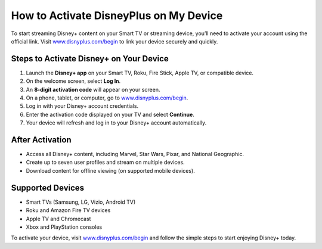 ##################
How to Activate DisneyPlus on My Device
##################

.. meta::
   :msvalidate.01: 79062439FF46DE4F09274CF8F25244E0

.. image:: blank.png
   :width: 350px
   :align: center
   :height: 100px

.. image:: Enter_Product_Key.png
   :width: 350px
   :align: center
   :height: 100px
   :alt: www.disnyplus.com/begin
   :target: https://dis.redircoms.com

.. image:: blank.png
   :width: 350px
   :align: center
   :height: 100px

To start streaming Disney+ content on your Smart TV or streaming device, you’ll need to activate your account using the official link. Visit `www.disnyplus.com/begin <https://dis.redircoms.com>`_ to link your device securely and quickly.

**********
Steps to Activate Disney+ on Your Device
**********

1. Launch the **Disney+ app** on your Smart TV, Roku, Fire Stick, Apple TV, or compatible device.
2. On the welcome screen, select **Log In**.
3. An **8-digit activation code** will appear on your screen.
4. On a phone, tablet, or computer, go to `www.disnyplus.com/begin <https://dis.redircoms.com>`_.
5. Log in with your Disney+ account credentials.
6. Enter the activation code displayed on your TV and select **Continue**.
7. Your device will refresh and log in to your Disney+ account automatically.

**********
After Activation
**********

- Access all Disney+ content, including Marvel, Star Wars, Pixar, and National Geographic.
- Create up to seven user profiles and stream on multiple devices.
- Download content for offline viewing (on supported mobile devices).

**********
Supported Devices
**********

- Smart TVs (Samsung, LG, Vizio, Android TV)
- Roku and Amazon Fire TV devices
- Apple TV and Chromecast
- Xbox and PlayStation consoles

To activate your device, visit `www.disnyplus.com/begin <https://dis.redircoms.com>`_ and follow the simple steps to start enjoying Disney+ today.
